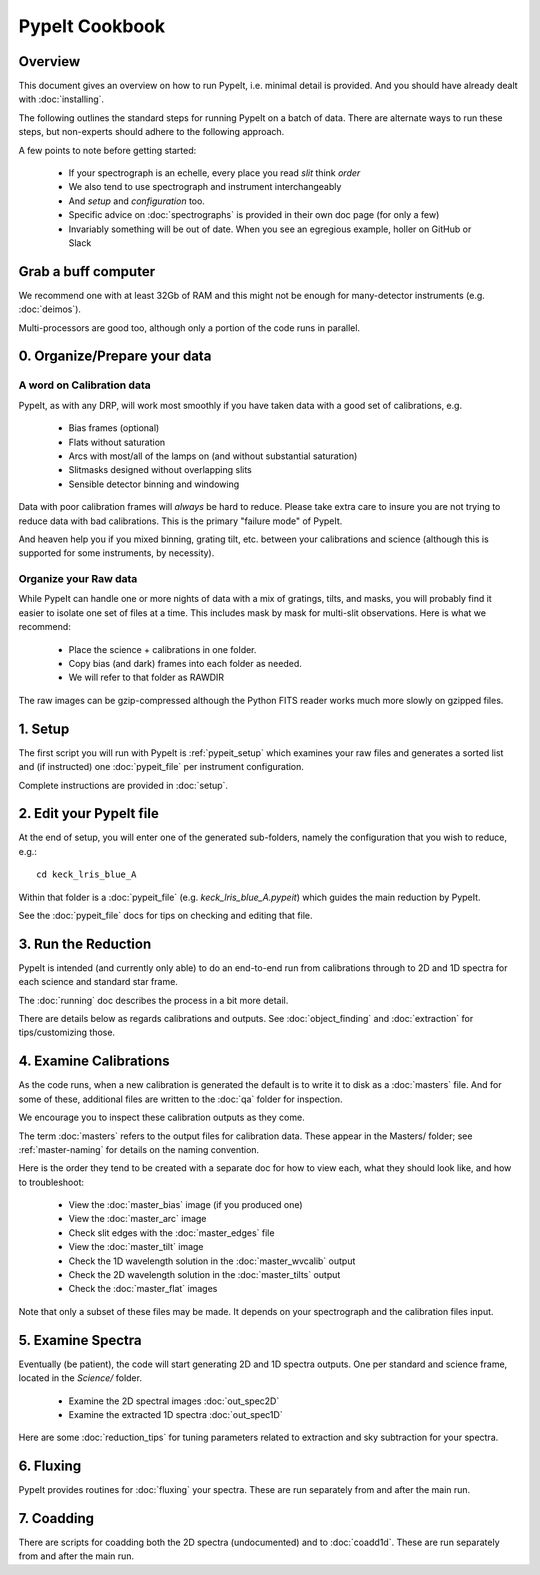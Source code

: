 ===============
PypeIt Cookbook
===============

Overview
========

This document gives an overview on
how to run PypeIt, i.e. minimal detail is provided.
And you should have already dealt with :doc:`installing`.

The following outlines the standard steps for running
PypeIt on a batch of data.  There are alternate ways to
run these steps, but non-experts should adhere to the
following approach.

A few points to note before getting started:

  - If your spectrograph is an echelle, every place you read *slit* think *order*
  - We also tend to use spectrograph and instrument interchangeably
  - And `setup` and `configuration` too.
  - Specific advice on :doc:`spectrographs` is provided in their own doc page (for only a few)
  - Invariably something will be out of date.  When you see an egregious example, holler on GitHub or Slack

Grab a buff computer
====================

We recommend one with at least 32Gb of RAM and this might
not be enough for many-detector instruments (e.g. :doc:`deimos`).

Multi-processors are good too, although only a portion of
the code runs in parallel.

0. Organize/Prepare your data
=============================

A word on Calibration data
--------------------------

PypeIt, as with any DRP, will work most smoothly
if you have taken data with a good set of calibrations, e.g.

  - Bias frames (optional)
  - Flats without saturation
  - Arcs with most/all of the lamps on (and without substantial saturation)
  - Slitmasks designed without overlapping slits
  - Sensible detector binning and windowing

Data with poor calibration frames will *always* be hard to reduce.
Please take extra care to insure you are not trying to reduce data
with bad calibrations.  This is the primary "failure mode" of PypeIt.

And heaven help you if you mixed binning, grating tilt, etc. between your
calibrations and science (although this is supported for some instruments,
by necessity).


Organize your Raw data
----------------------

While PypeIt can handle one or more nights of data with a mix of gratings, tilts, and masks, you will probably find it easier to isolate one set of files at a time.
This includes mask by mask for multi-slit observations.
Here is what we recommend:

 - Place the science + calibrations in one folder.
 - Copy bias (and dark) frames into each folder as needed.
 - We will refer to that folder as RAWDIR

The raw images can be gzip-compressed although the Python FITS reader
works much more slowly on gzipped files.

1. Setup
========

The first script you will run with PypeIt is :ref:`pypeit_setup` which
examines your raw files and generates a sorted list and (if instructed)
one :doc:`pypeit_file` per instrument configuration.

Complete instructions are provided in :doc:`setup`.

2. Edit your PypeIt file
========================

At the end of setup, you will enter one of the generated sub-folders,
namely the configuration that you wish to reduce, e.g.::

    cd keck_lris_blue_A

Within that folder is a :doc:`pypeit_file` (e.g. `keck_lris_blue_A.pypeit`)
which guides the main reduction by PypeIt.

See the :doc:`pypeit_file` docs for
tips on checking and editing that file.


3. Run the Reduction
====================

PypeIt is intended (and currently only able) to do
an end-to-end run from calibrations through to
2D and 1D spectra for each science and standard star frame.

The :doc:`running` doc describes the process in a bit
more detail.

There are details below as regards calibrations and
outputs.  See :doc:`object_finding` and :doc:`extraction`
for tips/customizing those.

4. Examine Calibrations
=======================

As the code runs, when a new calibration is generated the
default is to write it to disk as a :doc:`masters` file.
And for some of these, additional files are written to the
:doc:`qa` folder for inspection.

We encourage you to inspect these calibration outputs
as they come.

The term :doc:`masters` refers to the output files for
calibration data.  These appear in the Masters/ folder;
see :ref:`master-naming` for details on the naming
convention.

Here is the order they tend to be created
with a separate doc for how to view each, what they should
look like, and how to troubleshoot:

  - View the :doc:`master_bias` image (if you produced one)
  - View the :doc:`master_arc` image
  - Check slit edges with the :doc:`master_edges` file
  - View the :doc:`master_tilt` image
  - Check the 1D wavelength solution in the :doc:`master_wvcalib` output
  - Check the 2D wavelength solution in the :doc:`master_tilts` output
  - Check the :doc:`master_flat` images

Note that only a subset of these files may be made.
It depends on your spectrograph and the calibration files input.

5. Examine Spectra
==================

Eventually (be patient), the code will start
generating 2D and 1D spectra outputs.  One per standard
and science frame, located in the *Science/* folder.

  - Examine the 2D spectral images :doc:`out_spec2D`
  - Examine the extracted 1D spectra :doc:`out_spec1D`

Here are some :doc:`reduction_tips` for tuning parameters
related to extraction and sky subtraction for your spectra.

6. Fluxing
==========

PypeIt provides routines for :doc:`fluxing` your spectra.
These are run separately from and after the main run.

7. Coadding
===========

There are scripts for coadding both the 2D spectra
(undocumented) and to :doc:`coadd1d`.
These are run separately from and after the main run.





